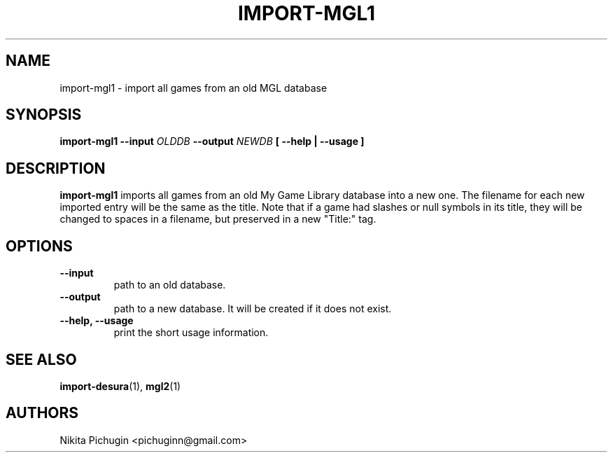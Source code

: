 .TH IMPORT-MGL1 1 "February 2014"
.SH NAME
.PP
import-mgl1 \- import all games from an old MGL database
.SH SYNOPSIS
.PP
.B import-mgl1 \-\-input 
.I OLDDB 
.B \-\-output 
.I NEWDB
.B [ --help | --usage ]
.SH DESCRIPTION
.PP 
.B import-mgl1
imports all games from an old My Game Library database into a new one.
The filename for each new imported entry will be the same as the title.
Note that if a game had slashes or null symbols in its title, they will be
changed to spaces in a filename, but preserved in a new "Title:" tag.
.SH OPTIONS
.PP
.TP
.B \-\-input
.br
path to an old database.
.TP
.B \-\-output
.br
path to a new database. It will be created if it does not exist.
.TP
.B \-\-help, \-\-usage
.br
print the short usage information.
.SH SEE ALSO
.PP
.BR import-desura (1),
.BR mgl2 (1)
.SH AUTHORS
.PP
Nikita Pichugin <pichuginn@gmail.com>
